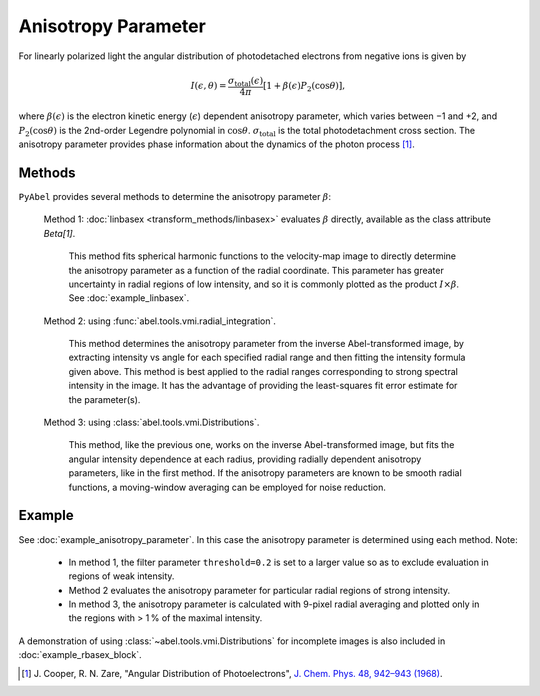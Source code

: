Anisotropy Parameter
====================

For linearly polarized light the angular distribution of photodetached electrons from negative ions is given by

.. math::

  I(\epsilon, \theta) = \frac{\sigma_\text{total}(\epsilon)}{4\pi} [ 1 + \beta(\epsilon) P_2(\cos\theta)],

where :math:`\beta(\epsilon)` is the electron kinetic energy (:math:`\epsilon`) dependent anisotropy parameter, which varies between −1 and +2, and :math:`P_2(\cos\theta)` is the 2nd-order Legendre polynomial in :math:`\cos\theta`. :math:`\sigma_\text{total}` is the total photodetachment cross section. The anisotropy parameter provides phase information about the dynamics of the photon process [1]_.


Methods
-------

``PyAbel`` provides several methods to determine the anisotropy parameter :math:`\beta`:

   Method 1: :doc:`linbasex <transform_methods/linbasex>` evaluates :math:`\beta` directly, available as the class attribute `Beta[1]`.

       This method fits spherical harmonic functions to the velocity-map image to directly determine the anisotropy parameter as a function of the radial coordinate. This parameter has greater uncertainty in radial regions of low intensity, and so it is commonly plotted as the product :math:`I \times \beta`.  See :doc:`example_linbasex`.

   .. plot:: ../examples/example_linbasex.py


   Method 2: using :func:`abel.tools.vmi.radial_integration`.

       This method determines the anisotropy parameter from the inverse Abel-transformed image, by extracting intensity vs angle for each specified radial range and then fitting the intensity formula given above. This method is best applied to the radial ranges corresponding to strong spectral intensity in the image. It has the advantage of providing the least-squares fit error estimate for the parameter(s).

   Method 3: using :class:`abel.tools.vmi.Distributions`.

       This method, like the previous one, works on the inverse Abel-transformed image, but fits the angular intensity dependence at each radius, providing radially dependent anisotropy parameters, like in the first method. If the anisotropy parameters are known to be smooth radial functions, a moving-window averaging can be employed for noise reduction.


Example
-------

See :doc:`example_anisotropy_parameter`. In this case the anisotropy parameter is determined using each method. Note:
 
   * In method 1, the filter parameter ``threshold=0.2`` is set to a larger value so as to exclude evaluation in regions of weak intensity.

   * Method 2 evaluates the anisotropy parameter for particular radial regions of strong intensity.

   * In method 3, the anisotropy parameter is calculated with 9-pixel radial averaging and plotted only in the regions with > 1 % of the maximal intensity.

.. plot:: ../examples/example_anisotropy_parameter.py

A demonstration of using :class:`~abel.tools.vmi.Distributions` for incomplete images is also included in :doc:`example_rbasex_block`.


.. raw:: html

   <hr>

.. [1] \ J. Cooper, R. N. Zare, "Angular Distribution of Photoelectrons", `J. Chem. Phys. 48, 942–943 (1968) <https://dx.doi.org/10.1063/1.1668742>`_.
